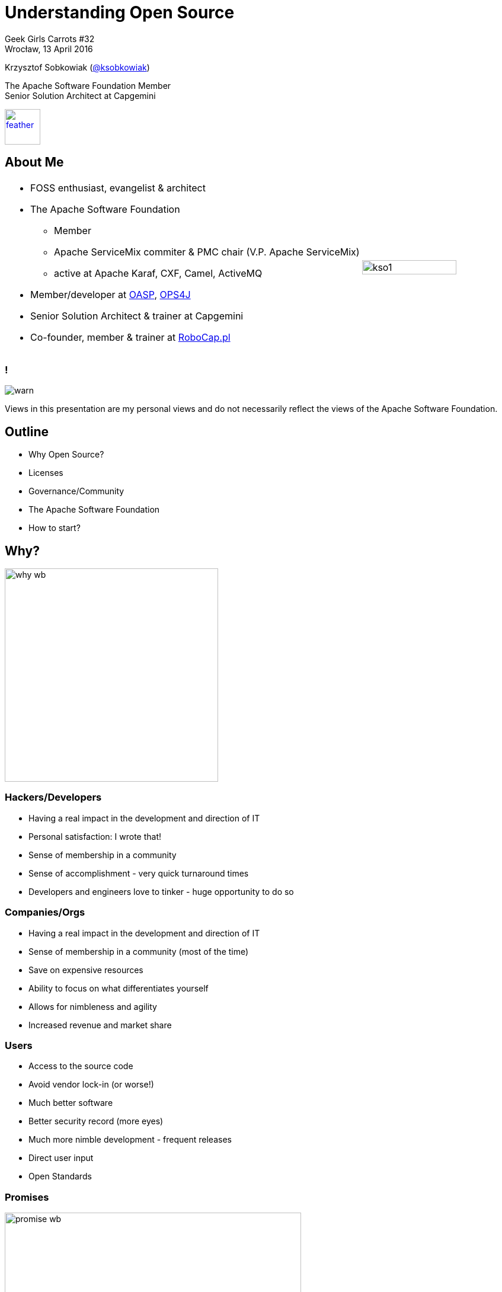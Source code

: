 :revealjs_theme: conference
:revealjs_customtheme: assets/css/conference.css
:revealjs_width: 1280
:revealjs_height: 720
// The valid options are coderay, highlightjs, prettify, and pygments
// :source-highlighter: pygments
// :pygments-style: tango
:source-highlighter: highlightjs
:speaker: Krzysztof Sobkowiak (http://twitter.com/ksobkowiak[@ksobkowiak])
:speaker-title: The Apache Software Foundation Member, Senior Solution Architect at Capgemini
:speaker-email: krzys.sobkowiak@gmail.com, ksobkowiak@apache.org
:speaker-blog: http://krzysztof-sobkowiak.net
:speaker-twitter: http://twitter.com/ksobkowiak[@ksobkowiak]
:template-images-dir: assets/images

// ***************************************************************************

//= Getting Involved in Open Source
= Understanding Open Source

[.cover]
--

[.event]
Geek Girls Carrots #32 +
Wrocław, 13 April 2016

[.newline]
{speaker}
[.speaker-title]
The Apache Software Foundation Member +
Senior Solution Architect at Capgemini
[.logo-left]
image:{template-images-dir}/feather.png[width="60", link="http://apache.org"]
--

// ***************************************************************************

== About Me

[.noredheader,cols="75%,25%"]
|===
a|
* FOSS enthusiast, evangelist & architect
* The Apache Software Foundation
** Member
** Apache ServiceMix commiter & PMC chair (V.P. Apache ServiceMix)
** active at Apache Karaf, CXF, Camel, ActiveMQ
* Member/developer at http://oasp.io[OASP], https://ops4j1.jira.com/wiki/[OPS4J]
* Senior Solution Architect & trainer at Capgemini
* Co-founder, member & trainer at http://robocap.pl[RoboCap.pl]
<.^| image:{template-images-dir}/kso1.png[width="90%"] |
|===

// ***************************************************************************

=== !

[.centering]
--
image:{template-images-dir}/warn.png[]

[.medium-text]
Views in this presentation are my personal views and do not necessarily reflect the views of the Apache Software Foundation.
--

// ***************************************************************************

== Outline

* Why Open Source?
* Licenses
* Governance/Community
* The Apache Software Foundation
* How to start?

// ***************************************************************************

== Why?

[.centering]
--
image:images/why-wb.png[width="360"]
--

// ***************************************************************************

// === The draw of Open Source (Hackers/Developers)
=== Hackers/Developers

* Having a real impact in the development and direction of IT
* Personal satisfaction: I wrote that!
* Sense of membership in a community
* Sense of accomplishment - very quick turnaround times
* Developers and engineers love to tinker - huge opportunity to do so

// ***************************************************************************

// === The draw of Open Source (Companies/Orgs)
=== Companies/Orgs

* Having a real impact in the development and direction of IT
* Sense of membership in a community (most of the time)
* Save on expensive resources
* Ability to focus on what differentiates yourself
* Allows for nimbleness and agility
* Increased revenue and market share

// ***************************************************************************

// === The draw of Open Source (Users)
=== Users

* Access to the source code
* Avoid vendor lock-in (or worse!)
* Much better software
* Better security record (more eyes)
* Much more nimble development - frequent releases
* Direct user input
* Open Standards

// ***************************************************************************

=== Promises

[.centering]
--
image:images/promise-wb.png[width="500"]
--

// ***************************************************************************

=== Let’s pretend

[.centering]
--
image:images/lets-pretend.png[width="1000"]
--

// ***************************************************************************

=== Use

[.centering]
--
image:images/use.png[width="1000"]
--

// ***************************************************************************

=== Modify

[.centering]
--
image:images/modify.png[width="1000"]
--

// ***************************************************************************

=== Share

[.centering]
--
image:images/share.png[width="1000"]
--

// ***************************************************************************

== Licenses

[.centering]
--
image:images/licensed.png[width="500"]
--

// ***************************************************************************
=== Give Me Credit

[.centering]
--
image:images/give-me-credit.png[width="600"]
--

* AL, BSD, MIT

// ***************************************************************************
=== Give Me Fixes

[.centering]
--
image:images/give-me-fixes.png[width="1000"]
--

* LGPL, EPL, MPL

// ***************************************************************************
=== Give Me Everything

[.centering]
--
image:images/give-me-everything-wb.png[width="700"]
--

* GPL

// ***************************************************************************

== Governance/Community

[.centering]
--
image:images/community-wb.png[width="500"]
--

=== Walled Garden

[.centering]
--
image:images/walled-garden.png[width="1000"]
--

* "All your base are belong to us."

// ***************************************************************************

=== BDFL

[.centering]
--
image:images/bdfl.png[width="1000"]
--

* "Supreme executive power derives from a mandate from the masses, not some farcical aquatic ceremony."

// ***************************************************************************

=== Meritocracy

[.centering]
--
image:images/meritocracy.png[width="800"]
--

* "Out of Chaos comes Order."

// ***************************************************************************

=== Community Building

[.centering]
--
image:images/community-building-wb.png[width="500"]
--

// ***************************************************************************

=== Use Email Lists

[.centering]
--
image:images/mailing-lists.png[width="600"]
--

// ***************************************************************************

=== Drive Consensus

[.centering]
--
image:images/drive-consensus.png[width="600"]
--

// ***************************************************************************

=== No Poisonous People

[.centering]
--
image:images/poisonous-people.png[width="700"]
--

* How Open Source Projects Survive Poisonous People (And You Can Too)  by Ben Collins-Sussman & Brian Fitzpatrick – link:https://youtu.be/Q52kFL8zVoM[]

// ***************************************************************************

=== Play Nice, Share, Have Fun

[.centering]
--
image:images/kindergarten.png[width="700"]
--

// ***************************************************************************

== !

[.noredheader,cols="48%,4%,48%"]
|===
^a|
What is Open Source explained in LEGO

image:images/what-is-open-source-lego.png[width="100%", link="https://youtu.be/a8fHgx9mE5U"]

https://youtu.be/a8fHgx9mE5U
a|
^a|
Open Source Basics

image:images/what-is-open-source-cookies.png[width="100%", link="https://youtu.be/upxUAI-fAtE"]

https://youtu.be/upxUAI-fAtE
|
|===

// ***************************************************************************

== The Apache Software Foundation

[.centering]
--
image:images/asf-logo.png[width="500", link="http://apache.org"]
--

// ***************************************************************************

=== The ASF

* ASF == The Apache Software Foundation
* Non-profit corporation
* 501(c)3 charity
* Volunteer organization
* Virtual world-wide organization
* Exists to provide the organizational, legal and financial support for various OSS projects

// ***************************************************************************

=== The Apache Group

[.noredheader,cols="50%,50%"]
|===
.^a|
* Before the ASF there was “The Apache Group”
* Informal corporate structure
* 8 members
* Resumed work on NCSA httpd in Feb. 1995
* Choose permissive licensing
.^| image:images/apache-group.png[width="100%"] |
|===

// ***************************************************************************

=== The ASF

[.noredheader,cols="45%,10%,45%"]
|===
a|
Then

* Incorporated in 1999
* Started with 21 members
* 2 projects
* All servers and services donated

image:images/committer-map.png[width="100%", link="http://people.apache.org/map.html"]
a|
a|
Now

* 650 members
* 175 TLPs
* 115 subprojects
* 55 Incubator podlings
* Tons of committers (literally)
** ~ 5400 committers,
** ~ 2150 PMC members,
** ~ 7500 signed ICLAs
* Very large and growing infrastructure
|
|===

// ***************************************************************************

=== The ASF's Mission

[.noredheader,cols="45%,10%,45%"]
|===
a|
What?

* Provide open source software to public free of charge
* Let the coders code – foundation exists to do the rest
a|
a|
How?

* Infrastructure for open source development
* Legal entity for donation purposes
* Shelter from law suits
* Protection of the Apache brand
|
|===


// ***************************************************************************

=== ASF -- Org Chart

[.centering]
--
image:images/asf-org-chart.png[width="80%"]
--

// ***************************************************************************

=== The Apache Way -- Basic Memes

[.centering]
--
image:images/basic-memes.png[width="50%"]
--

// ***************************************************************************

=== Apache Projects

[.noredheader,cols="65%,35%"]
|===
.^a|
* Responsible for their own code, community and direction
* Diversity: Java, C, C++, Perl, …
* Leading technology
** Web servers, Java tools & stacks, search, cloud, big data,  build tools, CMS/web framework, databases, OSGi containers, integration frameworks, graphics, …
** And end user Office suites!
* It’s okay for projects to be in “same” space
** Ant/Maven, Pig/Hive, Axis/CXF...
.^| image:images/apache-projects-statistics.png[width="100%"] |
|===

// ***************************************************************************

=== Apache Projects

[.centering]
--
image:images/apache-projects-1.png[width="70%"]
--

// ***************************************************************************

=== Apache Projects

[.centering]
--
image:images/apache-projects-2.png[width="70%"]
--

// ***************************************************************************

=== Apache Projects

[.centering]
--
image:images/apache-projects-3.png[width="70%"]
--


// ***************************************************************************

=== Who Pays?

* Apache does not pay for development
** Voluntary contributions only!
* Many (not all!) developers are paid by a third-party to work on the project
* Foundation bears indirect support costs
** Infrastructure, publicity, etc.

// ***************************************************************************

=== !

[.centering]
--
image:{template-images-dir}/cite.png[width="100"]

[.medium-text]
We are more than a group of projects sharing a server, we are a community of developers and users.
--

// ***************************************************************************

== How to Start?

[.centering]
--
image:images/i-want-you.png[width="400"]
--

// ***************************************************************************

=== Why to Contribute?

* Better end easy recognition of work
* Publicly verifiable resume
* Work with best programmers, with the best programming practices
* No managers, no boss
* Work on what you like when you like
* Discuss technical designs and issues in writing
* Build software used by millions around the world
* Networking opportunities
* ApacheCon

// ***************************************************************************

=== How to contribute?

* ASF wants voluntary contributions
* Documentation, Tutorials and Examples
* Helping others with queries and questions
* Issue / bug tracker triage
* Testing new fixes, helping reproduce problems
* Bug Fixes and New Features
* Writing add-ons and extensions
* Mentoring, volunteering for the Foundation

* Many different ways to get involved, all are important!

// ***************************************************************************

=== Start Contributing

[.tiny-text]
--
[.noredheader,cols="40%,30%,30%"]
|===
3+^a| image:images/start-contributing.png[width="70%"]
>a|
* English
* A programming language
* Debugging
* Passion
* Perseverance
* Time
^a|
* Filter by your interest area
* Filter by language
* Something you use
* Something you want to learn
* Using the project is very important
<a|
* Choose your project
* Join the mailing list or forum
* Check out the code
* Download the binary and play with it
* Find open issues and feature requests
* Ask the developers on what you can work on
* Sign ICLA
|
|===
--

// ***************************************************************************

=== Become a Committer

[.noredheader,cols="48%,4%,48%"]
|===
a|
Invitation of commit access

* Current PMC member nominates individual
* Discussions on private@ list
** Key ?: Do we trust this individual?
* PMCs are free to set own bar
a|
a|
Beyond a committer

* Once you are committer, you can then become a
** PMC member
** foundation member
** Director...
** even President!
* You can
** nominate other foundation (or PMC) members
** can serve as mentor for Incubating projects
** vote for Board.
|
|===

// ***************************************************************************

=== !

[.centering]
--
image:{template-images-dir}/warn.png[]

[.large-text]
Fear not, just do it!!!
--

// ***************************************************************************

== !

[.thanks]
--
image:{template-images-dir}/smile.png[]

+++<h1>Thanks!</h1>+++
[.underline]
image:{template-images-dir}/underline.png[]

[.large-text]
Any questions?

[.newline]
You can find me at +
{speaker-twitter} +
{speaker-email} +
{speaker-blog}
--


// ***************************************************************************

=== !

[.centering]
--
image:{template-images-dir}/warn.png[]

[.small-text]
+++
<a rel="license" href="http://creativecommons.org/licenses/by/4.0/"><img alt="Creative Commons License" style="border-width:0" src="https://i.creativecommons.org/l/by/4.0/88x31.png" /></a><br />This work is licensed under a <a rel="license" href="http://creativecommons.org/licenses/by/4.0/">Creative Commons Attribution 4.0 International License</a>.
+++

[.small-text]
Apache, the Apache feather logo and the Apache project names mentioned in this presentation and their logos are trademarks of link:http://apache.org[The Apache Software Foundation] in the United States and/or other countries.
All other marks mentioned may be trademarks or registered trademarks of their respective owners.
All images property of their respective copyright holders.
--

// ***************************************************************************

=== Credits

[.small-text]
--
.Special thanks to all the people who made and released their awesome resources for free:
* Past Apache Way slides by Jim Jagielski, Shane Curcuru, Justin Erenkrantz, Rich Bowen and Ross Gardler
--


// ***************************************************************************
